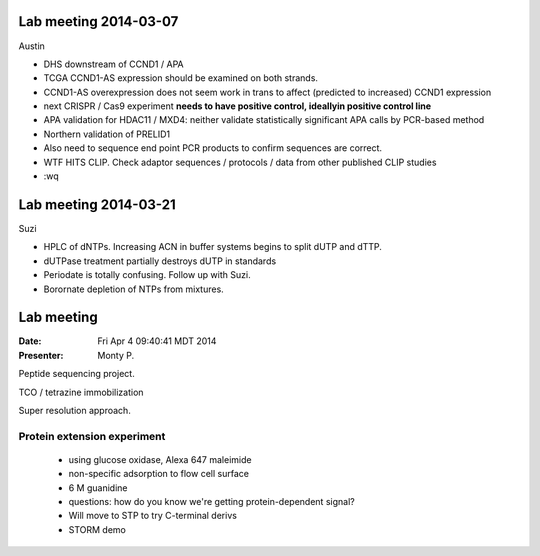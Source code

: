 Lab meeting 2014-03-07
----------------------

Austin

- DHS downstream of CCND1 / APA

- TCGA CCND1-AS expression should be examined on both strands.

- CCND1-AS overexpression does not seem work in trans to affect (predicted
  to increased) CCND1 expression

- next CRISPR / Cas9 experiment **needs to have positive control,
  ideallyin positive control line**

- APA validation for HDAC11 / MXD4: neither validate statistically
  significant APA calls by PCR-based method

- Northern validation of PRELID1

- Also need to sequence end point PCR products to confirm sequences are
  correct.

- WTF HITS CLIP. Check adaptor sequences / protocols / data from other
  published CLIP studies
 
- :wq

Lab meeting 2014-03-21
----------------------

Suzi

- HPLC of dNTPs. Increasing ACN in buffer systems begins to split dUTP and
  dTTP. 

- dUTPase treatment partially destroys dUTP in standards

- Periodate is totally confusing. Follow up with Suzi.

- Borornate depletion of NTPs from mixtures.

Lab meeting
-----------

:Date: Fri Apr  4 09:40:41 MDT 2014
:Presenter: Monty P.

Peptide sequencing project.

TCO / tetrazine immobilization

Super resolution approach.

Protein extension experiment
^^^^^^^^^^^^^^^^^^^^^^^^^^^^

 + using glucose oxidase, Alexa 647 maleimide 
 + non-specific adsorption to flow cell surface
 + 6 M guanidine
 
 + questions: how do you know we're getting protein-dependent signal? 

 + Will move to STP to try C-terminal derivs

 + STORM demo 
